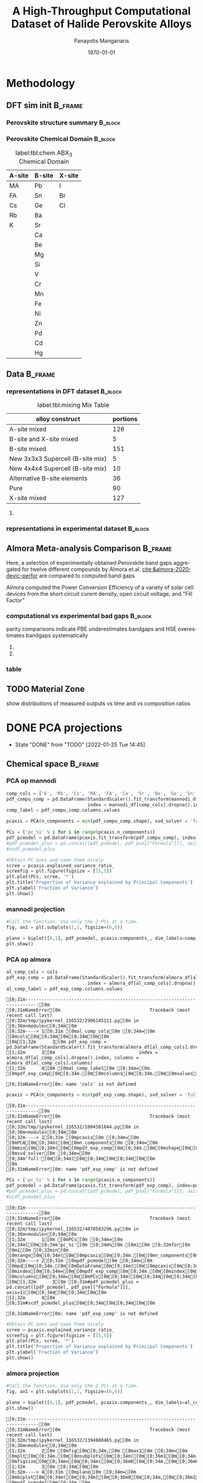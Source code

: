 #+options: ':nil *:t -:t ::t <:t H:3 \n:nil ^:t arch:headline
#+options: author:t broken-links:mark c:nil creator:nil
#+options: d:(not "LOGBOOK") date:t e:t email:nil f:t inline:t num:t
#+options: p:nil pri:nil prop:nil stat:t tags:t tasks:t tex:t
#+options: timestamp:t title:t toc:t todo:t |:t
#+title: A High-Throughput Computational Dataset of Halide Perovskite Alloys
#+date: \today
#+AUTHOR: Panayotis Manganaris\inst{1}
#+EMAIL: pmangana@purdue.edu
#+language: en
#+select_tags: export
#+exclude_tags: noexport
#+creator: Emacs 27.2 (Org mode 9.5)
#+startup: beamer
#+LaTeX_CLASS: beamer
#+LaTeX_CLASS_OPTIONS: [10pt, compress]
#+BEAMER_FRAME_LEVELS: 2
#+COLUMNS: %40ITEM %10BEAMER_env(Env) %9BEAMER_envargs(Env Args) %4BEAMER_col(Col) %10BEAMER_extra(Extra)
#+latex_header: \institute[Mannodi Group]{Purdue Materials Science and Engineering
#+latex_header: \inst{1} Mannodi Group
#+latex_header: \mode<beamer>{\usetheme{Warsaw}}
#+latex_header: \useoutertheme{miniframes}
#+begin_export latex
\expandafter\def\expandafter\insertshorttitle\expandafter{%
  \insertshorttitle\hfill
  \insertframenumber\,/\,\inserttotalframenumber}
#+end_export
* COMMENT Switch to scrymat environment:
#+begin_src emacs-lisp
  (conda-env-activate "scrymat")
#+end_src

#+RESULTS:
: Switched to conda environment: /opt/miniconda3/envs/scrymat/

* COMMENT import packages
#+begin_src jupyter-python :session "py" :kernel "scrymat" :exports "both" :results "none"
  import pandas as pd
  import sqlite3

  import matplotlib.pyplot as plt
  import matplotlib as mpl
  import mplcursors
  from matplotlib.ticker import NullFormatter
  #PCA
  from sklearn.decomposition import PCA
  from sklearn.preprocessing import StandardScaler
  #tSNE
  from sklearn import manifold, datasets
  #Utils                           
  from pathlib import Path
  import numpy as np
#+end_src

#+begin_src jupyter-python :session "py" :exports "both" :results "none"
  pd.options.plotting.backend="matplotlib"
  plt.style.use("dark_background")
#+end_src

* COMMENT load data
#+begin_src jupyter-python :session "py" :exports "both" :results "raw drawer"
  conn = sqlite3.connect("/home/panos/MannodiGroup/data/perovskites.db")
  sql_string = '''SELECT * 
                  FROM mannodi_agg'''
  mannodi_df = pd.read_sql(sql_string,
                           conn,
                           index_col='index')
  sql_string = '''SELECT * 
                  FROM almora_agg'''
  almora_df = pd.read_sql(sql_string,
                          conn,
                          #coerce_float=False,
                          index_col='index')
  conn.close()
#+end_src

#+RESULTS:

** prep almora for corroboration study
cutdown almora to definite comparables - exclude conjugate ratios described alloys
#+begin_src jupyter-python :session "py" :exports "results" :results "raw drawer"
  # filtering on the formula encoding cuts two entries not cut on the comp matri processing...
  #almora_df_sub = almora_df[almora_df.Formula.apply(lambda x: not bool(re.search(r'[x]', x)))]
  # almora currently contains non-numeric composition entries due to conjugate ratios in alloys
  # index all of these -- index all rows with any NaN
  idx = almora_df.iloc[:, 9:21].fillna(0).apply(pd.to_numeric, errors="coerce").isna().any(axis=1) 
  # cut down and ensure comp matrix column types are compatible
  almora_df = almora_df[~idx].apply(pd.to_numeric, errors="ignore")
#+end_src

#+RESULTS:

* Methodology
:PROPERTIES:
:CUSTOM_ID: methodology
:END:
** DFT sim init                                                    :B_frame:
:PROPERTIES:
:CUSTOM_ID: dft-details
:BEAMER_env: frame
:BEAMER_opt: allowframebreaks
:END:
*** Perovskite structure summary                                  :B_block:
:PROPERTIES:
:BEAMER_env: block
:COLUMNS:  0.5
:END:
#+DOWNLOADED: screenshot @ 2022-01-24 19:23:38
#+caption: label:fig:struct ABX_3 Cubic Perovskite Structure 
#+attr_org: :width 200
[[file:Methodology/2022-01-24_19-23-38_screenshot.png]]
*** Perovskite Chemical Domain                                    :B_block:
:PROPERTIES:
:BEAMER_env: block
:COLUMNS:  0.5
:END:
#+NAME: site_tbl
#+caption: label:tbl:chem ABX_3 Chemical Domain
| A-site | B-site | X-site |
|--------+--------+--------|
| MA     | Pb     | I      |
| FA     | Sn     | Br     |
| Cs     | Ge     | Cl     |
| Rb     | Ba     |        |
| K      | Sr     |        |
|        | Ca     |        |
|        | Be     |        |
|        | Mg     |        |
|        | Si     |        |
|        | V      |        |
|        | Cr     |        |
|        | Mn     |        |
|        | Fe     |        |
|        | Ni     |        |
|        | Zn     |        |
|        | Pd     |        |
|        | Cd     |        |
|        | Hg     |        |
** Data                                                            :B_frame:
:PROPERTIES:
:BEAMER_env: frame
:BEAMER_opt: allowframebreaks
:END:
*** representations in DFT dataset                                :B_block:
:PROPERTIES:
:BEAMER_env: block
:END:

#+CAPTION: label:tbl:mixing Mix Table
| alloy construct                  | portions |
|----------------------------------+----------|
| A-site mixed                     |      126 |
| B-site and X-site mixed          |        5 |
| B-site mixed                     |      151 |
| New 3x3x3 Supercell (B-site mix) |        5 |
| New 4x4x4 Supercell (B-site mix) |       10 |
| Alternative B-site elements      |       36 |
| Pure                             |       90 |
| X-site mixed                     |      127 |

#+begin_src jupyter-python :session "py" :exports "results" :results "raw drawer"
  %matplotlib inline
  fig = plt.figure(figsize=[12,6])
  gs = fig.add_gridspec(2,3)
  ax1 = fig.add_subplot(gs[0, 0])
  ax2 = fig.add_subplot(gs[1, 0])
  ax3 = fig.add_subplot(gs[0::, 1::])
  # counts constituent element's representation in fraction of total 550 compounds
  test_len = np.vectorize(len)
  cols = mannodi_df.columns.values[test_len(mannodi_df.columns.values) == 2]
  compound_rep = mannodi_df[cols][mannodi_df[cols] > 0].notna().sum(axis=0)
  #ax3.pie(compound_rep, labels = )
  ax3.set_title("Constituent Element Representation Fractions")

  patches, texts = ax3.pie(compound_rep)
  labels = ['{0} - {1:1.2f}'.format(i,j) for i,j in zip(compound_rep.index.values, compound_rep)]

  sort_legend = True
  if sort_legend:
      patches, labels, dummy =  zip(*sorted(zip(patches, labels, compound_rep.index.values),
                                            key=lambda x: x[2],
                                            reverse=True))

  plt.legend(patches, labels, loc='center right', bbox_to_anchor=(0.1, 0.5),
             fontsize=8)
  #second count constituent element's net weight fraction of total 550 x 5 net unit weights
  #sum the composition matrix columns
  mixing_rep = pd.get_dummies(mannodi_df.Mixing).sum(axis=0)
  ax2.pie(mixing_rep, labels = mixing_rep.index.values)
  ax2.set_title("Representation of Alloy Constructs")

  sumcomp=mannodi_df.iloc[:, 2:16].sum(axis=0)
  ax1.pie(sumcomp, labels = sumcomp.index.values)
  ax1.set_title("constituent weight fractions out of whole")
#+end_src

#+RESULTS:
#+caption: label:fig:dft_rep (a) Species and (b) Alloy Representations in DFT dataset 
#+attr_org: :width 917
[[file:./.ob-jupyter/8f1d4f1aa030bd0ee679d35e9f028fd0a4997cc5.png]]
**** COMMENT notes
The computational dataset consists of 550 compositions of cubic
perovskites. 536 of which are purely based on only different
combinations of 14 standard constituent elements elaborated in figure
ref:fig:struct_chem. The perovskites arising from these constituents
are the focus of this analysis. The composition space is evenly
represented by each of the 14 constituent elements as illustrated in
figure ref:fig:dft_rep (a). Evidently, the computational setting
affords much more even coverage of the chemical domain compared to
physical experiments.

Furthermore, both pure site and alloyed site compounds are
explored. Mostly cite specific alloying is tested, the detailed
divisions are listed in table ref:tbl:mixing. Figure ref:fig:dft_rep
(b) summarizes the representation of each alloy construct. The alloy
space is certainly much larger than the pure space. However this
dataset is not yet large enough to fully explore it.
*** representations in experimental dataset                       :B_block:
:PROPERTIES:
:BEAMER_env: block
:END:
#+begin_src jupyter-python :session "py" :exports "results" :results "raw drawer"
  fig = plt.figure(figsize=[12,6])
  gs = fig.add_gridspec(2,3)
  ax1 = fig.add_subplot(gs[0, 0])
  ax2 = fig.add_subplot(gs[1, 0])
  ax3 = fig.add_subplot(gs[0::, 1::])
  # counts constituent element's representation in fraction of total 550 compounds
  test_len = np.vectorize(len)
  cols = almora_df.columns.values[test_len(almora_df.columns.values) == 2]
  compound_rep = almora_df[cols][almora_df[cols] > 0].notna().sum(axis=0)
  #ax3.pie(compound_rep, labels = )
  ax3.set_title("Constituent Element Representation Fractions")

  patches, texts = ax3.pie(compound_rep)
  labels = ['{0} - {1:1.2f}'.format(i,j) for i,j in zip(compound_rep.index.values, compound_rep)]

  sort_legend = True
  if sort_legend:
      patches, labels, dummy =  zip(*sorted(zip(patches, labels, compound_rep.index.values),
                                            key=lambda x: x[2],
                                            reverse=True))

  plt.legend(patches, labels, loc='center right', bbox_to_anchor=(0.1, 0.5),
             fontsize=8)
  #second count constituent element's net weight fraction of total 550 x 5 net unit weights
  #sum the composition matrix columns
  mixing_rep = pd.get_dummies(almora_df.Mixing).sum(axis=0)
  ax2.pie(mixing_rep, labels = mixing_rep.index.values)
  ax2.set_title("Representation of Alloy Constructs")

  sumcomp=almora_df[cols].sum(axis=0)
  ax1.pie(sumcomp, labels = sumcomp.index.values)
  ax1.set_title("constituent weight fractions out of whole")
#+end_src

#+RESULTS:
#+caption: label:fig:exp_rep (a) Species and (b) Alloy Representations in experimental dataset to date
#+attr_org: :width 917
[[file:./.ob-jupyter/dcb62144b4024f99ad012a5dac7e0bdac84b5968.png]]

*** TODO COMMENT flowchart of workflow                            :B_block:
:PROPERTIES:
:BEAMER_env: block
:END:

** Almora Meta-analysis Comparison                                 :B_frame:
:PROPERTIES:
:CUSTOM_ID: exp-vs-comp
:BEAMER_env: frame
:BEAMER_opt: allowframebreaks
:END:
Here, a selection of experimentally obtained Perovskite band gaps
aggregated for twelve different compounds by Almora et.al.
[[cite:&almora-2020-devic-perfor]] are compared to computed band gaps

Almora computed the Power Conversion Efficiency of a variety of solar
cell devices from the short circuit curent density, open circuit
voltage, and "Fill Factor"

#+begin_src jupyter-python :session "py" :exports "none" :results "raw drawer"
  # identify composition matrix labels
  almora_comp_cols = almora_df.columns.values[test_len(almora_df.columns.values) == 2]
  # create corroborative table by unioning all indicies on the joint composion matrix + indicate source
  union_df = pd.merge(mannodi_df, almora_df, on=list(almora_comp_cols), how='outer', indicator=True, suffixes=("_mannodi", "_almora"))
  both_df = union_df[union_df._merge=="both"]
#+end_src

#+RESULTS:

*** computational vs experimental bad gaps                        :B_block:
:PROPERTIES:
:CUSTOM_ID: man_alm_bg
:BEAMER_env: block
:END:
parity comparisons indicate PBE underestimates bandgaps and HSE
overestimates bandgaps systematically

#+begin_src jupyter-python :session "py" :exports "results" :results "raw drawer" :file ./.ob-jupyter/BGcorrob.png
  def axsquare(ax):
      """improve comparative presentation of two data series with pairity"""
      minx, maxx = ax.get_xlim()
      miny, maxy = ax.get_ylim()
      axmax = max([maxx, maxy])
      axmin = min([minx, miny])
      ax.set_xlim(axmin, axmax)
      ax.set_ylim(axmin, axmax)

  fig, (ax1, ax2) = plt.subplots(1,2, figsize=[15,6])

  cor = both_df.dropna(subset=list(almora_comp_cols), how="all")

  groups = cor.groupby(cor.Formula_almora)
  for name, group in groups:
      ax1.scatter(group.EMP_bg_eV, group.PBE_bg_eV, label = name)
      ax2.scatter(group.EMP_bg_eV, group.HSE_bg_eV, label = name)      
  axsquare(ax1)
  axsquare(ax2)
  ax1.axline((0,0), slope=1, ls='-')
  ax2.axline((0,0), slope=1, ls='-')  
  ax1.set_title("Comparing PBE simulation with Experimental Bandgaps")
  ax2.set_title("Comparing HSE simulation with Experimental Bandgaps")
  ax1.set_xlabel("Almora Bandgap [eV]")
  ax2.set_xlabel("Almora Bandgap [eV]")  
  ax1.set_ylabel("PBE Bandgap [eV]")
  ax2.set_ylabel("HSE Bandgap [eV]")  
  lgd = ax2.legend()
  lgd.loc = "lower right"
#+end_src

#+RESULTS:
[[file:./.ob-jupyter/BGcorrob.png]]

**** COMMENT interactive
#+begin_src jupyter-python :session "py" :exports "results" :results "raw drawer"
  #optionally use interactive qt canvas -- not set up nicely yet.
  %gui qt
  %matplotlib qt

  mplcursors.cursor(multiple = True).connect("add", lambda sel: sel.annotation.set_text(
      both_df.Formula_mannodi.values[sel.target.index]))
#+end_src

#+RESULTS:
: <function __main__.<lambda>(sel)>

**** COMMENT inline
#+begin_src jupyter-python :session "py" :exports "results" :results "raw drawer"
  %gui inline
  %matplotlib qt
#+end_src

#+RESULTS:

*** table
#+begin_src jupyter-python :session "py" :exports "both" :results "raw drawer"
  both_df[["Formula_mannodi", "EMP_bg_eV", "PBE_bg_eV", "HSE_bg_eV"]]
#+end_src

#+RESULTS:
:RESULTS:
# [goto error]
: [0;31m---------------------------------------------------------------------------[0m
: [0;31mNameError[0m                                 Traceback (most recent call last)
: [0;32m/tmp/ipykernel_116532/2470955539.py[0m in [0;36m<module>[0;34m[0m
: [0;32m----> 1[0;31m [0mboth_df[0m[0;34m[[0m[0;34m[[0m[0;34m"Formula_mannodi"[0m[0;34m,[0m [0;34m"EMP_bg_eV"[0m[0;34m,[0m [0;34m"PBE_bg_eV"[0m[0;34m,[0m [0;34m"HSE_bg_eV"[0m[0;34m][0m[0;34m][0m[0;34m[0m[0;34m[0m[0m
: [0m
: [0;31mNameError[0m: name 'both_df' is not defined
:END:

** TODO Material Zone
show distributions of measured outputs vs time and vs composition ratios
* DONE PCA projections
:STATUSLOG:
- State "DONE"       from "TODO"       [2022-01-25 Tue 14:45]
:END:
** COMMENT define plotfunction
#+begin_src jupyter-python :session "py" :exports both :results raw drawer
  def biplot(components, PCs, transform_matrix, dim_labels=None, N_labels=[], ax=None, cbar_kw={}, cbarlabel="", **kwargs):
      """
      modify or create and return axis containing cross-section of pca space as
      scatter plot with projection of orignal dimensions onto the plane of major
      variance

      Parameters:
      ----------    
      components
      2-length list of integers from 0 to D-1. Selects 2 components to be scatter
      plotted against each other.
      PCs
      D-colummn DataFrame where each column is a principal component.
      transform_matrix
      DxD array of component weights summarizing the contribution of each dimension to
      each PC. Meant for use with PCA by sklearn.Decomposition.PCA.components_
      dim_labels
      D-length list of dimension labels corresponding the axes of the original
      data-space transformed in the PCA.
      N_labels
      Either:
      1. N-length pandas Series of unique labels to individually annotate each datapoint 
         Optionally, use cbar* args to control continuous coloration. String labels will be
         white.
      2. N-length list of nonunique labels to be annotate clusters of datapoints
         use with cbar* args to control descrete coloration
      3. None. Datapoints will be white and noninteractive


      Utility Args:
      -------------
      ax
      A `matplotlib.axes.Axes` instance on which the principal coordinates are scattered.
      If not provided, use current axes or create a new one.  Optional.
      cbar_kw
      A dictionary with arguments to `matplotlib.Figure.colorbar`.  Optional.
      cbarlabel
      The label for the colorbar.  Optional.
      ,**kwargs
      All other arguments are forwarded to `scatter`.

      transform_matrix is necssary for quantifying the contribution of each dimension
      to the principal components being plotted
      """
      if not ax:
          ax = plt.gca()
      #Number of dimensions to biplot
      n = transform_matrix.shape[0]
      #plot the plane of major variance
      xs = PCs.iloc[:,components[0]]
      ys = PCs.iloc[:,components[1]]
      scalex = 1.0/(xs.max() - xs.min())
      scaley = 1.0/(ys.max() - ys.min())
      N_labels = np.array(N_labels)
      unique = np.unique(N_labels)
      #wip:
      if (N_labels.size > unique.size) & (unique.size > 1): #color and annotate coords by discrete scale, disp scale
          #TODO if discrete scale consists of unique strings color discrete strings uniquely + label
          scatterplane = ax.scatter(xs * scalex, ys * scaley, c = N_labels, **kwargs)
          cbar = ax.figure.colorbar(scatterplane, ax=ax, **cbar_kw)
          cbar.ax.set_ylabel(cbarlabel, rotation=-90, va="bottom")
          # for key, value in np.arange(5):
          #     annot = ax.annotate("", xy=(0,0), xytext=(20,20), textcoords="offset points",
          #                         bbox=dict(boxstyle="round", fc="w"),
          #                         arrowprops=dict(arrowstyle="->"))
          #     annot.set_visible(False)
      elif (N_labels.size == unique.size) & (unique.size > 1): #color and annotate coords by continuous scale, disp scale
          #TODO if continuous scale consists of unique strings label without color
          #if numbers, make and apply colorscale as well as label
          scatterplane = ax.scatter(xs * scalex, ys * scaley, c = N_labels, **kwargs)
          cbar = ax.figure.colorbar(scatterplane, ax=ax, **cbar_kw)
          cbar.ax.set_ylabel(cbarlabel, rotation=-90, va="bottom")
          annot = ax.annotate("", xy=(0,0), xytext=(20,20), textcoords="offset points",
                              bbox=dict(boxstyle="round", fc="w"),
                              arrowprops=dict(arrowstyle="->"))
          annot.set_visible(False)
      elif N_labels.size == 0: #quick view, no scale
          scatterplane = ax.scatter(xs * scalex, ys * scaley, c = "white", **kwargs)
      else:
          raise ValueError("N_labels badly argued. see biplot docstring")
      #plot and label projection of original dimensions on plane
      slice1 = transform_matrix[components[0]]
      slice2 = transform_matrix[components[1]]
      proj_slice_transposed = np.stack([slice1, slice2], axis=1)
      xs_weight = proj_slice_transposed[:,0]
      ys_weight = proj_slice_transposed[:,1]
      for i in range(n):
          ax.arrow(0, 0, xs_weight[i], ys_weight[i], color = 'r', alpha = 0.5)
          if dim_labels is None:
              ax.text(xs_weight[i] * 1.2, ys_weight[i] * 1.2, "Var"+str(i+1), color = 'g', ha = 'center', va = 'center')
          else:
              ax.text(xs_weight[i] * 1.2, ys_weight[i] * 1.2, dim_labels[i], color = 'g', ha = 'center', va = 'center')
      ax.set_xlabel("PC{}".format(components[0]))
      ax.set_ylabel("PC{}".format(components[1]))
      ax.grid()

      return ax
#+end_src

#+RESULTS:

** Chemical space                                                  :B_frame:
:PROPERTIES:
:BEAMER_env: frame
:BEAMER_opt: allowframebreaks
:END:
*** PCA op mannodi
#+begin_src jupyter-python :session "py" :exports both :results raw drawer
  comp_cols = ['K', 'Rb', 'Cs', 'MA', 'FA', 'Ca', 'Sr', 'Ba', 'Ge', 'Sn', 'Pb', 'Cl', 'Br', 'I']
  pdf_compu_comp = pd.DataFrame(StandardScaler().fit_transform(mannodi_df[comp_cols].dropna()),
                                index = mannodi_df[comp_cols].dropna().index, columns = mannodi_df[comp_cols].columns)
  comp_label = pdf_compu_comp.columns.values
#+end_src

#+RESULTS:

#+begin_src jupyter-python :session "py" :exports both :results raw drawer
  pcaxis = PCA(n_components = min(pdf_compu_comp.shape), svd_solver = 'full')
#+end_src

#+RESULTS:

#+begin_src jupyter-python :session "py" :exports both :results raw drawer
  PCs = ['pc_%i' % i for i in range(pcaxis.n_components)]
  pdf_pcmodel = pd.DataFrame(pcaxis.fit_transform(pdf_compu_comp), index=pdf_compu_comp.index, columns=PCs)
  #pdf_pcmodel_plus = pd.concat([pdf_pcmodel, pdf_pse[["Formula"]]], axis=1)
  #scdf_pcmodel_plus
#+end_src

#+RESULTS:

#+begin_src jupyter-python :session "py" :exports both :results raw drawer
  #Obtain PC axes and name them nicely
  scree = pcaxis.explained_variance_ratio_
  screefig = plt.figure(figsize = [15,5])
  plt.plot(PCs, scree, '*')
  plt.title('Proportion of Variance explained by Principal Components')
  plt.ylabel('Fraction of Variance')
  plt.show()
#+end_src

#+RESULTS:
*** mannodi projection
#+begin_src jupyter-python :session "py" :exports both :results raw drawer
  #Call the function. Use only the 2 PCs at a time.
  fig, ax1 = plt.subplots(1,1, figsize=(6,6))

  plane = biplot([0,1], pdf_pcmodel, pcaxis.components_, dim_labels=comp_label, ax=ax1,)
  plt.show()
#+end_src

#+RESULTS:
*** PCA op almora
#+begin_src jupyter-python :session "py" :exports both :results raw drawer
  al_comp_cols = cols
  pdf_exp_comp = pd.DataFrame(StandardScaler().fit_transform(almora_df[al_comp_cols].dropna()),
                                index = almora_df[al_comp_cols].dropna().index, columns = almora_df[al_comp_cols].columns)
  al_comp_label = pdf_exp_comp.columns.values
#+end_src

#+RESULTS:
:RESULTS:
# [goto error]
: [0;31m---------------------------------------------------------------------------[0m
: [0;31mNameError[0m                                 Traceback (most recent call last)
: [0;32m/tmp/ipykernel_116532/2906145211.py[0m in [0;36m<module>[0;34m[0m
: [0;32m----> 1[0;31m [0mal_comp_cols[0m [0;34m=[0m [0mcols[0m[0;34m[0m[0;34m[0m[0m
: [0m[1;32m      2[0m pdf_exp_comp = pd.DataFrame(StandardScaler().fit_transform(almora_df[al_comp_cols].dropna()),
: [1;32m      3[0m                               index = almora_df[al_comp_cols].dropna().index, columns = almora_df[al_comp_cols].columns)
: [1;32m      4[0m [0mal_comp_label[0m [0;34m=[0m [0mpdf_exp_comp[0m[0;34m.[0m[0mcolumns[0m[0;34m.[0m[0mvalues[0m[0;34m[0m[0;34m[0m[0m
: 
: [0;31mNameError[0m: name 'cols' is not defined
:END:

#+begin_src jupyter-python :session "py" :exports both :results raw drawer
  pcaxis = PCA(n_components = min(pdf_exp_comp.shape), svd_solver = 'full')
#+end_src

#+RESULTS:
:RESULTS:
# [goto error]
: [0;31m---------------------------------------------------------------------------[0m
: [0;31mNameError[0m                                 Traceback (most recent call last)
: [0;32m/tmp/ipykernel_116532/1004501844.py[0m in [0;36m<module>[0;34m[0m
: [0;32m----> 1[0;31m [0mpcaxis[0m [0;34m=[0m [0mPCA[0m[0;34m([0m[0mn_components[0m [0;34m=[0m [0mmin[0m[0;34m([0m[0mpdf_exp_comp[0m[0;34m.[0m[0mshape[0m[0;34m)[0m[0;34m,[0m [0msvd_solver[0m [0;34m=[0m [0;34m'full'[0m[0;34m)[0m[0;34m[0m[0;34m[0m[0m
: [0m
: [0;31mNameError[0m: name 'pdf_exp_comp' is not defined
:END:

#+begin_src jupyter-python :session "py" :exports both :results raw drawer
  PCs = ['pc_%i' % i for i in range(pcaxis.n_components)]
  pdf_pcmodel = pd.DataFrame(pcaxis.fit_transform(pdf_exp_comp), index=pdf_exp_comp.index, columns=PCs)
  #pdf_pcmodel_plus = pd.concat([pdf_pcmodel, pdf_pse[["Formula"]]], axis=1)
  #scdf_pcmodel_plus
#+end_src

#+RESULTS:
:RESULTS:
# [goto error]
: [0;31m---------------------------------------------------------------------------[0m
: [0;31mNameError[0m                                 Traceback (most recent call last)
: [0;32m/tmp/ipykernel_116532/4078583296.py[0m in [0;36m<module>[0;34m[0m
: [1;32m      1[0m [0mPCs[0m [0;34m=[0m [0;34m[[0m[0;34m'pc_%i'[0m [0;34m%[0m [0mi[0m [0;32mfor[0m [0mi[0m [0;32min[0m [0mrange[0m[0;34m([0m[0mpcaxis[0m[0;34m.[0m[0mn_components[0m[0;34m)[0m[0;34m][0m[0;34m[0m[0;34m[0m[0m
: [0;32m----> 2[0;31m [0mpdf_pcmodel[0m [0;34m=[0m [0mpd[0m[0;34m.[0m[0mDataFrame[0m[0;34m([0m[0mpcaxis[0m[0;34m.[0m[0mfit_transform[0m[0;34m([0m[0mpdf_exp_comp[0m[0;34m)[0m[0;34m,[0m [0mindex[0m[0;34m=[0m[0mpdf_exp_comp[0m[0;34m.[0m[0mindex[0m[0;34m,[0m [0mcolumns[0m[0;34m=[0m[0mPCs[0m[0;34m)[0m[0;34m[0m[0;34m[0m[0m
: [0m[1;32m      3[0m [0;31m#pdf_pcmodel_plus = pd.concat([pdf_pcmodel, pdf_pse[["Formula"]]], axis=1)[0m[0;34m[0m[0;34m[0m[0m
: [1;32m      4[0m [0;31m#scdf_pcmodel_plus[0m[0;34m[0m[0;34m[0m[0m
: 
: [0;31mNameError[0m: name 'pdf_exp_comp' is not defined
:END:

#+begin_src jupyter-python :session "py" :exports both :results raw drawer
  #Obtain PC axes and name them nicely
  scree = pcaxis.explained_variance_ratio_
  screefig = plt.figure(figsize = [15,5])
  plt.plot(PCs, scree, '*')
  plt.title('Proportion of Variance explained by Principal Components')
  plt.ylabel('Fraction of Variance')
  plt.show()
#+end_src

#+RESULTS:

*** almora projection
#+begin_src jupyter-python :session "py" :exports both :results raw drawer
  #Call the function. Use only the 2 PCs at a time.
  fig, ax1 = plt.subplots(1,1, figsize=(6,6))

  plane = biplot([0,1], pdf_pcmodel, pcaxis.components_, dim_labels=al_comp_label, ax=ax1, N_labels=almora_df["I"].dropna())
  plt.show()
#+end_src

#+RESULTS:
:RESULTS:
# [goto error]
: [0;31m---------------------------------------------------------------------------[0m
: [0;31mNameError[0m                                 Traceback (most recent call last)
: [0;32m/tmp/ipykernel_116532/1394880465.py[0m in [0;36m<module>[0;34m[0m
: [1;32m      2[0m [0mfig[0m[0;34m,[0m [0max1[0m [0;34m=[0m [0mplt[0m[0;34m.[0m[0msubplots[0m[0;34m([0m[0;36m1[0m[0;34m,[0m[0;36m1[0m[0;34m,[0m [0mfigsize[0m[0;34m=[0m[0;34m([0m[0;36m6[0m[0;34m,[0m[0;36m6[0m[0;34m)[0m[0;34m)[0m[0;34m[0m[0;34m[0m[0m
: [1;32m      3[0m [0;34m[0m[0m
: [0;32m----> 4[0;31m [0mplane[0m [0;34m=[0m [0mbiplot[0m[0;34m([0m[0;34m[[0m[0;36m0[0m[0;34m,[0m[0;36m1[0m[0;34m][0m[0;34m,[0m [0mpdf_pcmodel[0m[0;34m,[0m [0mpcaxis[0m[0;34m.[0m[0mcomponents_[0m[0;34m,[0m [0mdim_labels[0m[0;34m=[0m[0mal_comp_label[0m[0;34m,[0m [0max[0m[0;34m=[0m[0max1[0m[0;34m,[0m [0mN_labels[0m[0;34m=[0m[0malmora_df[0m[0;34m[[0m[0;34m"I"[0m[0;34m][0m[0;34m.[0m[0mdropna[0m[0;34m([0m[0;34m)[0m[0;34m)[0m[0;34m[0m[0;34m[0m[0m
: [0m[1;32m      5[0m [0mplt[0m[0;34m.[0m[0mshow[0m[0;34m([0m[0;34m)[0m[0;34m[0m[0;34m[0m[0m
: 
: [0;31mNameError[0m: name 'al_comp_label' is not defined
:END:

*** PCA on corroboration subset
#+begin_src jupyter-python :session "py" :exports both :results raw drawer
  pdf_corob = pd.DataFrame(StandardScaler().fit_transform(both_df[al_comp_cols].dropna()),
                                index = both_df[al_comp_cols].dropna().index, columns = both_df[al_comp_cols].columns)
#+end_src

#+RESULTS:
:RESULTS:
# [goto error]
: [0;31m---------------------------------------------------------------------------[0m
: [0;31mNameError[0m                                 Traceback (most recent call last)
: [0;32m/tmp/ipykernel_116532/1718641013.py[0m in [0;36m<module>[0;34m[0m
: [0;32m----> 1[0;31m pdf_corob = pd.DataFrame(StandardScaler().fit_transform(both_df[al_comp_cols].dropna()),
: [0m[1;32m      2[0m                               index = both_df[al_comp_cols].dropna().index, columns = both_df[al_comp_cols].columns)
: 
: [0;31mNameError[0m: name 'both_df' is not defined
:END:

#+begin_src jupyter-python :session "py" :exports both :results raw drawer
  pcaxis = PCA(n_components = min(pdf_corob.shape), svd_solver = 'full')
#+end_src

#+RESULTS:
:RESULTS:
# [goto error]
: [0;31m---------------------------------------------------------------------------[0m
: [0;31mNameError[0m                                 Traceback (most recent call last)
: [0;32m/tmp/ipykernel_116532/1002228103.py[0m in [0;36m<module>[0;34m[0m
: [0;32m----> 1[0;31m [0mpcaxis[0m [0;34m=[0m [0mPCA[0m[0;34m([0m[0mn_components[0m [0;34m=[0m [0mmin[0m[0;34m([0m[0mpdf_corob[0m[0;34m.[0m[0mshape[0m[0;34m)[0m[0;34m,[0m [0msvd_solver[0m [0;34m=[0m [0;34m'full'[0m[0;34m)[0m[0;34m[0m[0;34m[0m[0m
: [0m
: [0;31mNameError[0m: name 'pdf_corob' is not defined
:END:

#+begin_src jupyter-python :session "py" :exports both :results raw drawer
  PCs = ['pc_%i' % i for i in range(pcaxis.n_components)]
  pdf_pcmodel = pd.DataFrame(pcaxis.fit_transform(pdf_corob), index=pdf_corob.index, columns=PCs)
  #pdf_pcmodel_plus = pd.concat([pdf_pcmodel, pdf_pse[["Formula"]]], axis=1)
  #scdf_pcmodel_plus
#+end_src

#+RESULTS:
:RESULTS:
# [goto error]
: [0;31m---------------------------------------------------------------------------[0m
: [0;31mNameError[0m                                 Traceback (most recent call last)
: [0;32m/tmp/ipykernel_116532/1437655521.py[0m in [0;36m<module>[0;34m[0m
: [1;32m      1[0m [0mPCs[0m [0;34m=[0m [0;34m[[0m[0;34m'pc_%i'[0m [0;34m%[0m [0mi[0m [0;32mfor[0m [0mi[0m [0;32min[0m [0mrange[0m[0;34m([0m[0mpcaxis[0m[0;34m.[0m[0mn_components[0m[0;34m)[0m[0;34m][0m[0;34m[0m[0;34m[0m[0m
: [0;32m----> 2[0;31m [0mpdf_pcmodel[0m [0;34m=[0m [0mpd[0m[0;34m.[0m[0mDataFrame[0m[0;34m([0m[0mpcaxis[0m[0;34m.[0m[0mfit_transform[0m[0;34m([0m[0mpdf_corob[0m[0;34m)[0m[0;34m,[0m [0mindex[0m[0;34m=[0m[0mpdf_corob[0m[0;34m.[0m[0mindex[0m[0;34m,[0m [0mcolumns[0m[0;34m=[0m[0mPCs[0m[0;34m)[0m[0;34m[0m[0;34m[0m[0m
: [0m[1;32m      3[0m [0;31m#pdf_pcmodel_plus = pd.concat([pdf_pcmodel, pdf_pse[["Formula"]]], axis=1)[0m[0;34m[0m[0;34m[0m[0m
: [1;32m      4[0m [0;31m#scdf_pcmodel_plus[0m[0;34m[0m[0;34m[0m[0m
: 
: [0;31mNameError[0m: name 'pdf_corob' is not defined
:END:

#+begin_src jupyter-python :session "py" :exports both :results raw drawer
  #Obtain PC axes and name them nicely
  scree = pcaxis.explained_variance_ratio_
  screefig = plt.figure(figsize = [15,5])
  plt.plot(PCs, scree, '*')
  plt.title('Proportion of Variance explained by Principal Components')
  plt.ylabel('Fraction of Variance')
  plt.show()
#+end_src

#+RESULTS:

*** corroboration subset projection
#+begin_src jupyter-python :session "py" :exports both :results raw drawer
  #Call the function. Use only the 2 PCs at a time.
  fig, ax1 = plt.subplots(1,1, figsize=(6,6))

  plane = biplot([0,1], pdf_pcmodel, pcaxis.components_, dim_labels=al_comp_label, ax=ax1, N_labels=both_df["I"].dropna())
  plt.show()
#+end_src

#+RESULTS:
:RESULTS:
# [goto error]
: [0;31m---------------------------------------------------------------------------[0m
: [0;31mNameError[0m                                 Traceback (most recent call last)
: [0;32m/tmp/ipykernel_116532/368748681.py[0m in [0;36m<module>[0;34m[0m
: [1;32m      2[0m [0mfig[0m[0;34m,[0m [0max1[0m [0;34m=[0m [0mplt[0m[0;34m.[0m[0msubplots[0m[0;34m([0m[0;36m1[0m[0;34m,[0m[0;36m1[0m[0;34m,[0m [0mfigsize[0m[0;34m=[0m[0;34m([0m[0;36m6[0m[0;34m,[0m[0;36m6[0m[0;34m)[0m[0;34m)[0m[0;34m[0m[0;34m[0m[0m
: [1;32m      3[0m [0;34m[0m[0m
: [0;32m----> 4[0;31m [0mplane[0m [0;34m=[0m [0mbiplot[0m[0;34m([0m[0;34m[[0m[0;36m0[0m[0;34m,[0m[0;36m1[0m[0;34m][0m[0;34m,[0m [0mpdf_pcmodel[0m[0;34m,[0m [0mpcaxis[0m[0;34m.[0m[0mcomponents_[0m[0;34m,[0m [0mdim_labels[0m[0;34m=[0m[0mal_comp_label[0m[0;34m,[0m [0max[0m[0;34m=[0m[0max1[0m[0;34m,[0m [0mN_labels[0m[0;34m=[0m[0mboth_df[0m[0;34m[[0m[0;34m"I"[0m[0;34m][0m[0;34m.[0m[0mdropna[0m[0;34m([0m[0;34m)[0m[0;34m)[0m[0;34m[0m[0;34m[0m[0m
: [0m[1;32m      5[0m [0mplt[0m[0;34m.[0m[0mshow[0m[0;34m([0m[0;34m)[0m[0;34m[0m[0;34m[0m[0m
: 
: [0;31mNameError[0m: name 'al_comp_label' is not defined
:END:

** properties space                                                :B_frame:
:PROPERTIES:
:BEAMER_env: frame
:BEAMER_opt: allowframebreaks
:END:
*** PCA op mannodi
#+begin_src jupyter-python :session "py" :exports both :results raw drawer
  prop_cols = ['A_ion_rad', 'A_BP', 'A_MP', 'A_dens', 'A_at_wt', 'A_EA', 'A_IE',
       'A_hof', 'A_hov', 'A_En', 'A_at_num', 'A_period', 'B_ion_rad',
       'B_BP', 'B_MP', 'B_dens', 'B_at_wt', 'B_EA', 'B_IE', 'B_hof',
       'B_hov', 'B_En', 'B_at_num', 'B_period', 'X_ion_rad', 'X_BP',
       'X_MP', 'X_dens', 'X_at_wt', 'X_EA', 'X_IE', 'X_hof', 'X_hov',
       'X_En', 'X_at_num', 'X_period']
  pdf_compu_prop = pd.DataFrame(StandardScaler().fit_transform(mannodi_df[prop_cols].dropna()),
                                index = mannodi_df[prop_cols].dropna().index, columns = mannodi_df[prop_cols].columns)
  prop_label = pdf_compu_prop.columns.values
#+end_src

#+RESULTS:

#+begin_src jupyter-python :session "py" :exports both :results raw drawer
  pcaxis = PCA(n_components = min(pdf_compu_prop.shape), svd_solver = 'full')
#+end_src

#+RESULTS:

#+begin_src jupyter-python :session "py" :exports both :results raw drawer
  PCs = ['pc_%i' % i for i in range(pcaxis.n_components)]
  pdf_pcmodel = pd.DataFrame(pcaxis.fit_transform(pdf_compu_prop), index=pdf_compu_prop.index, columns=PCs)
  #pdf_pcmodel_plus = pd.concat([pdf_pcmodel, pdf_pse[["Formula"]]], axis=1)
  #scdf_pcmodel_plus
#+end_src

#+RESULTS:

#+begin_src jupyter-python :session "py" :exports both :results raw drawer
  #Obtain PC axes and name them nicely
  scree = pcaxis.explained_variance_ratio_
  screefig = plt.figure(figsize = [15,5])
  plt.plot(PCs, scree, '*')
  plt.title('Proportion of Variance explained by Principal Components')
  plt.ylabel('Fraction of Variance')
  plt.show()
#+end_src

#+RESULTS:
*** mannodi projection
#+begin_src jupyter-python :session "py" :exports both :results raw drawer
  #Call the function. Use only the 2 PCs at a time.
  fig, ax1 = plt.subplots(1,1, figsize=(6,6))

  plane = biplot([0,1], pdf_pcmodel, pcaxis.components_, dim_labels=prop_label, ax=ax1, N_labels=mannodi_df["SLME_5um"].dropna())
  plt.show()
#+end_src

#+RESULTS:
*** PCA op almora
#+begin_src jupyter-python :session "py" :exports both :results raw drawer
  al_prop_cols = ['A_ion_rad_Å', 'A_Boiling_Point_K', 'A_Melting_Point_K',
       'A_dens_g/cc', 'A_at_wt_u', 'A_El_aff_kJ/mol', 'A_IonE_kJ/mol',
       'A_Heat_of_fusion_kJ/mol', 'A_Heat_of_vap_kJ/mol', 'A_En',
       'A_at_num', 'A_period', 'B_ion_rad_Å', 'B_Boiling_Point_K',
       'B_Melting_Point_K', 'B_dens_g/cc', 'B_at_wt_u', 'B_El_aff_kJ/mol',
       'B_IonE_kJ/mol', 'B_Heat_of_fusion_kJ/mol', 'B_Heat_of_vap_kJ/mol',
       'B_En', 'B_at_num', 'B_period', 'X_ion_rad_Å', 'X_Boiling_Point_K',
       'X_Melting_Point_K', 'X_dens_g/cc', 'X_at_wt_u', 'X_El_aff_kJ/mol',
       'X_IonE_kJ/mol', 'X_Heat_of_fusion_kJ/mol', 'X_Heat_of_vap_kJ/mol',
       'X_En', 'X_at_num', 'X_period']
  pdf_exp_prop = pd.DataFrame(StandardScaler().fit_transform(almora_df[al_prop_cols].dropna()),
                                index = almora_df[al_prop_cols].dropna().index, columns = almora_df[al_prop_cols].columns)
  al_prop_label = pdf_exp_prop.columns.values
#+end_src

#+RESULTS:

#+begin_src jupyter-python :session "py" :exports both :results raw drawer
  pcaxis = PCA(n_components = min(pdf_exp_prop.shape), svd_solver = 'full')
#+end_src

#+RESULTS:

#+begin_src jupyter-python :session "py" :exports both :results raw drawer
  PCs = ['pc_%i' % i for i in range(pcaxis.n_components)]
  pdf_pcmodel = pd.DataFrame(pcaxis.fit_transform(pdf_exp_prop), index=pdf_exp_prop.index, columns=PCs)
  #pdf_pcmodel_plus = pd.concat([pdf_pcmodel, pdf_pse[["Formula"]]], axis=1)
  #scdf_pcmodel_plus
#+end_src

#+RESULTS:

#+begin_src jupyter-python :session "py" :exports both :results raw drawer
  #Obtain PC axes and name them nicely
  scree = pcaxis.explained_variance_ratio_
  screefig = plt.figure(figsize = [15,5])
  plt.plot(PCs, scree, '*')
  plt.title('Proportion of Variance explained by Principal Components')
  plt.ylabel('Fraction of Variance')
  plt.show()
#+end_src

#+RESULTS:
*** almora projection
#+begin_src jupyter-python :session "py" :exports both :results raw drawer
  #Call the function. Use only the 2 PCs at a time.
  fig, ax1 = plt.subplots(1,1, figsize=(6,6))

  plane = biplot([0,1], pdf_pcmodel, pcaxis.components_, dim_labels=al_prop_label, ax=ax1, N_labels=almora_df["EMP_bg_eV"].dropna())
  plt.show()
#+end_src

#+RESULTS:

** output space                                                    :B_frame:
:PROPERTIES:
:BEAMER_env: frame
:BEAMER_opt: allowframebreaks
:END:
*** HSE PCA op
#+begin_src jupyter-python :session "py" :exports both :results raw drawer
  hse_outs = ['HSE_LC', 'HSE_bg_eV', 'HSE_dbg_eV', 'HSE_FormE_eV', 'HSE_DecoE_eV']
  pdf_hse = pd.DataFrame(StandardScaler().fit_transform(mannodi_df[hse_outs].dropna()),
                         index = mannodi_df[hse_outs].dropna().index, columns = mannodi_df[hse_outs].columns)
  hse_label = pdf_hse.columns.values
#+end_src

#+RESULTS:

#+begin_src jupyter-python :session "py" :exports both :results raw drawer
  pcaxis = PCA(n_components = min(pdf_hse.shape), svd_solver = 'full')
#+end_src

#+RESULTS:

#+begin_src jupyter-python :session "py" :exports both :results raw drawer
  PCs = ['pc_%i' % i for i in range(pcaxis.n_components)]
  pdf_pcmodel = pd.DataFrame(pcaxis.fit_transform(pdf_hse), index=pdf_hse.index, columns=PCs)
  #pdf_pcmodel_plus = pd.concat([pdf_pcmodel, pdf_pse[["Formula"]]], axis=1)
  #scdf_pcmodel_plus
#+end_src

#+RESULTS:

#+begin_src jupyter-python :session "py" :exports both :results raw drawer
  #Obtain PC axes and name them nicely
  scree = pcaxis.explained_variance_ratio_
  screefig = plt.figure(figsize = [15,5])
  plt.semilogy(PCs, scree, '*')
  plt.title('Proportion of Variance explained by Principal Components')
  plt.ylabel('Fraction of Variance')
  plt.show()
#+end_src

#+RESULTS:
*** HSE projection
#+begin_src jupyter-python :session "py" :exports both :results raw drawer
  #Call the function. Use only the 2 PCs at a time.
  fig, (ax1, ax2) = plt.subplots(1,2, figsize=(16,6))

  plane_LC = biplot([0,1], pdf_pcmodel, pcaxis.components_, dim_labels=hse_label, ax=ax1, N_labels=mannodi_df["HSE_LC"].dropna())
  plane_bg = biplot([0,1], pdf_pcmodel, pcaxis.components_, dim_labels=hse_label, ax=ax2, N_labels=mannodi_df["HSE_bg_eV"].dropna())
  plt.show()
#+end_src

#+RESULTS:
*** PBE PCA op
#+begin_src jupyter-python :session "py" :exports both :results raw drawer
  pbe_outs = ['PBE_LC', 'PBE_bg_eV', 'PBE_dbg_eV', 'PBE_FormE_eV', 'PBE_DecoE_eV', 'dielc', 'PV_FOM', 'SLME_5um', 'SLME_100um']
  pdf_pbe = pd.DataFrame(StandardScaler().fit_transform(mannodi_df[pbe_outs].dropna()),
                         index = mannodi_df[pbe_outs].dropna().index, columns = mannodi_df[pbe_outs].columns)
  pbe_label = pdf_pbe.columns.values
#+end_src

#+RESULTS:

#+begin_src jupyter-python :session "py" :exports both :results raw drawer
  pcaxis = PCA(n_components = min(pdf_pbe.shape), svd_solver = 'full')
#+end_src

#+RESULTS:

#+begin_src jupyter-python :session "py" :exports both :results raw drawer
  PCs = ['pc_%i' % i for i in range(pcaxis.n_components)]
  pdf_pcmodel = pd.DataFrame(pcaxis.fit_transform(pdf_pbe), index=pdf_pbe.index, columns=PCs)
  #pdf_pcmodel_plus = pd.concat([pdf_pcmodel, pdf_pse[["Formula"]]], axis=1)
  #scdf_pcmodel_plus
#+end_src

#+RESULTS:

#+begin_src jupyter-python :session "py" :exports both :results raw drawer
  #Obtain PC axes and name them nicely
  scree = pcaxis.explained_variance_ratio_
  screefig = plt.figure(figsize = [15,5])
  plt.plot(PCs, scree, '*')
  plt.title('Proportion of Variance explained by Principal Components')
  plt.ylabel('Fraction of Variance')
  plt.show()
#+end_src

#+RESULTS:
[[file:./.ob-jupyter/5a38eb5c005c7aa7507f7ffae959cf86247ee0f8.png]]
*** PBE projection
#+begin_src jupyter-python :session "py" :exports both :results raw drawer
  #Call the function. Use only the 2 PCs at a time.
  fig, (ax1, ax2) = plt.subplots(1,2, figsize=(16,6))

  plane_LC = biplot([0,1], pdf_pcmodel, pcaxis.components_, dim_labels=pbe_label, ax=ax1, N_labels=mannodi_df["PBE_LC"].dropna())
  plane_bg = biplot([0,1], pdf_pcmodel, pcaxis.components_, dim_labels=pbe_label, ax=ax2, N_labels=mannodi_df["PBE_bg_eV"].dropna())
  plt.show()
#+end_src

#+RESULTS:
[[file:./.ob-jupyter/174085f74b5bfb70922e3d943386bd6e9f20057a.png]]
* TODO TSNE projections
** mannodi chemical space
recover information loss plot
#+begin_src jupyter-python :session "py" :exports both :results raw drawer
  comp_cols = ['K', 'Rb', 'Cs', 'MA', 'FA', 'Ca', 'Sr', 'Ba', 'Ge', 'Sn', 'Pb', 'Cl', 'Br', 'I']
  perplexities = [5, 30, 50, 100]
  fig, subplots = plt.subplots(1, len(perplexities)+1, figsize=(15, 3))

  ax = subplots[0]
  comp_matrix = mannodi_df.loc[:, comp_cols].dropna().to_numpy().T

  ax.scatter(comp_matrix[0],comp_matrix[1])
  ax.set_xlabel("# K in unit cell")
  ax.set_ylabel("# Rb in unit cell")

  for i, perplexity in enumerate(perplexities):
    ax = subplots[i + 1]
    tsne = manifold.TSNE(n_components=2, init="pca", learning_rate=200,
                         random_state=1, perplexity=perplexity)
    Warped = tsne.fit_transform(StandardScaler().fit_transform(X=comp_matrix.T))
    ax.set_title("Perplexity={p}".format(p = perplexity))
    ax.set() # show the color bar and set the aspect ratio square
    ax.scatter(Warped.T[0], Warped.T[1]) #colorscale should not warped when physical
    ax.xaxis.set_major_formatter(NullFormatter())
    ax.yaxis.set_major_formatter(NullFormatter())
    ax.axis('tight')
#+end_src

#+RESULTS:
[[file:./.ob-jupyter/ed0e9ec5f8890bd5b8af2a8a8e6c521ec66e430d.png]]

** properties space
** chemical space warped by addendum
 #+begin_src jupyter-python :session "py" :exports both :results raw drawer 
   perplexities = [5, 30, 50, 100]
   fig, subplots = plt.subplots(1, len(perplexities)+1, figsize=(15, 3))
   
   ax = subplots[0]
   Xmix_array = mannodi_df[[*cols,"PBE_DecoE_eV"]].dropna().to_numpy().T
   
   ax.scatter(Xmix_array[11],Xmix_array[12])
   ax.set_xlabel("# Cl in unit cell")
   ax.set_ylabel("# Br in unit cell")
   
   Xmix_array.shape
   
   for i, perplexity in enumerate(perplexities):
     ax = subplots[i + 1]
   
     tsne = manifold.TSNE(n_components=2, init='random',
                          random_state=0, perplexity=perplexity)
     Warped = tsne.fit_transform(StandardScaler().fit_transform(X=Xmix_array.T)) #just really be
                                                    #careful about the
                                                    #orientation of the
                                                    #training data. Dimensions should be
                                                    #columns. Observations should be rows.
   
     #scatter takes X and Y conveniently when rows are transpposed to
     #ax0, so it can be confusing in the set up.
   
     #Look into plotting this directly from the datafram.
   
     ax.set_title("Perplexity={p}".format(p = perplexity))
     ax.set() # show the color bar and set the aspect ratio square
     ax.scatter(Warped.T[0], Warped.T[1], c=Xmix_array[-1]) #colorscale should not warped when physical
     ax.xaxis.set_major_formatter(NullFormatter())
     ax.yaxis.set_major_formatter(NullFormatter())
     ax.axis('tight')
#+end_src

#+RESULTS:
[[file:./.ob-jupyter/bf7994e6efd2ee2e90307d070a79e92cbf31a6f3.png]]
* MDS

* ISOMAP

* UMAP

* Results and discussion
:PROPERTIES:
:CUSTOM_ID: results-and-discussion
:CLASS: unnumbered
:END:
** Visualization of DFT Data
:PROPERTIES:
:CUSTOM_ID: visualization-of-dft-data
:CLASS: unnumbered
:END:
...\\
\newpage

* figure ideas

3. show frequency of investigation over time (as in paper)
4. show change in band gap with multidimensional ratio shift

